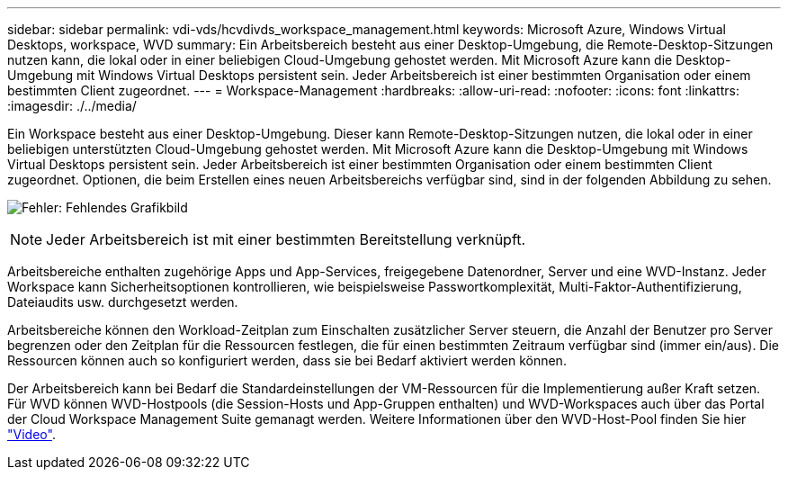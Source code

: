 ---
sidebar: sidebar 
permalink: vdi-vds/hcvdivds_workspace_management.html 
keywords: Microsoft Azure, Windows Virtual Desktops, workspace, WVD 
summary: Ein Arbeitsbereich besteht aus einer Desktop-Umgebung, die Remote-Desktop-Sitzungen nutzen kann, die lokal oder in einer beliebigen Cloud-Umgebung gehostet werden. Mit Microsoft Azure kann die Desktop-Umgebung mit Windows Virtual Desktops persistent sein. Jeder Arbeitsbereich ist einer bestimmten Organisation oder einem bestimmten Client zugeordnet. 
---
= Workspace-Management
:hardbreaks:
:allow-uri-read: 
:nofooter: 
:icons: font
:linkattrs: 
:imagesdir: ./../media/


[role="lead"]
Ein Workspace besteht aus einer Desktop-Umgebung. Dieser kann Remote-Desktop-Sitzungen nutzen, die lokal oder in einer beliebigen unterstützten Cloud-Umgebung gehostet werden. Mit Microsoft Azure kann die Desktop-Umgebung mit Windows Virtual Desktops persistent sein. Jeder Arbeitsbereich ist einer bestimmten Organisation oder einem bestimmten Client zugeordnet. Optionen, die beim Erstellen eines neuen Arbeitsbereichs verfügbar sind, sind in der folgenden Abbildung zu sehen.

image:hcvdivds_image12.png["Fehler: Fehlendes Grafikbild"]


NOTE: Jeder Arbeitsbereich ist mit einer bestimmten Bereitstellung verknüpft.

Arbeitsbereiche enthalten zugehörige Apps und App-Services, freigegebene Datenordner, Server und eine WVD-Instanz. Jeder Workspace kann Sicherheitsoptionen kontrollieren, wie beispielsweise Passwortkomplexität, Multi-Faktor-Authentifizierung, Dateiaudits usw. durchgesetzt werden.

Arbeitsbereiche können den Workload-Zeitplan zum Einschalten zusätzlicher Server steuern, die Anzahl der Benutzer pro Server begrenzen oder den Zeitplan für die Ressourcen festlegen, die für einen bestimmten Zeitraum verfügbar sind (immer ein/aus). Die Ressourcen können auch so konfiguriert werden, dass sie bei Bedarf aktiviert werden können.

Der Arbeitsbereich kann bei Bedarf die Standardeinstellungen der VM-Ressourcen für die Implementierung außer Kraft setzen. Für WVD können WVD-Hostpools (die Session-Hosts und App-Gruppen enthalten) und WVD-Workspaces auch über das Portal der Cloud Workspace Management Suite gemanagt werden. Weitere Informationen über den WVD-Host-Pool finden Sie hier https://www.youtube.com/watch?v=kaHZm9yCv8g&feature=youtu.be&ab_channel=NetApp["Video"^].
